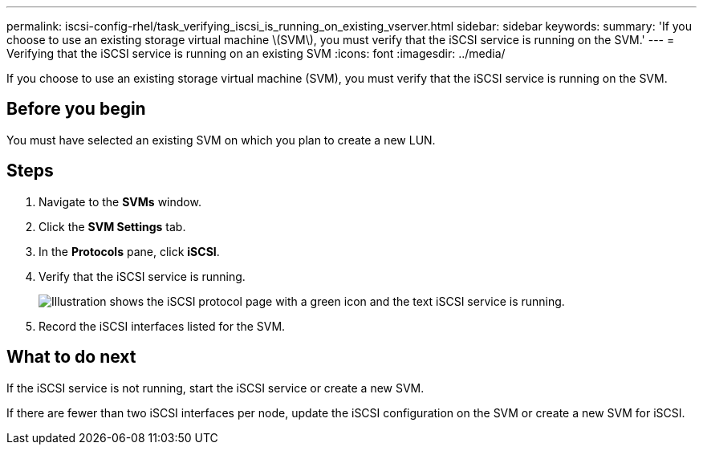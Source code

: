 ---
permalink: iscsi-config-rhel/task_verifying_iscsi_is_running_on_existing_vserver.html
sidebar: sidebar
keywords: 
summary: 'If you choose to use an existing storage virtual machine \(SVM\), you must verify that the iSCSI service is running on the SVM.'
---
= Verifying that the iSCSI service is running on an existing SVM
:icons: font
:imagesdir: ../media/

[.lead]
If you choose to use an existing storage virtual machine (SVM), you must verify that the iSCSI service is running on the SVM.

== Before you begin

You must have selected an existing SVM on which you plan to create a new LUN.

== Steps

. Navigate to the *SVMs* window.
. Click the *SVM Settings* tab.
. In the *Protocols* pane, click *iSCSI*.
. Verify that the iSCSI service is running.
+
image::../media/vserver_service_iscsi_running_iscsi_rhel.gif[Illustration shows the iSCSI protocol page with a green icon and the text iSCSI service is running.]

. Record the iSCSI interfaces listed for the SVM.

== What to do next

If the iSCSI service is not running, start the iSCSI service or create a new SVM.

If there are fewer than two iSCSI interfaces per node, update the iSCSI configuration on the SVM or create a new SVM for iSCSI.

